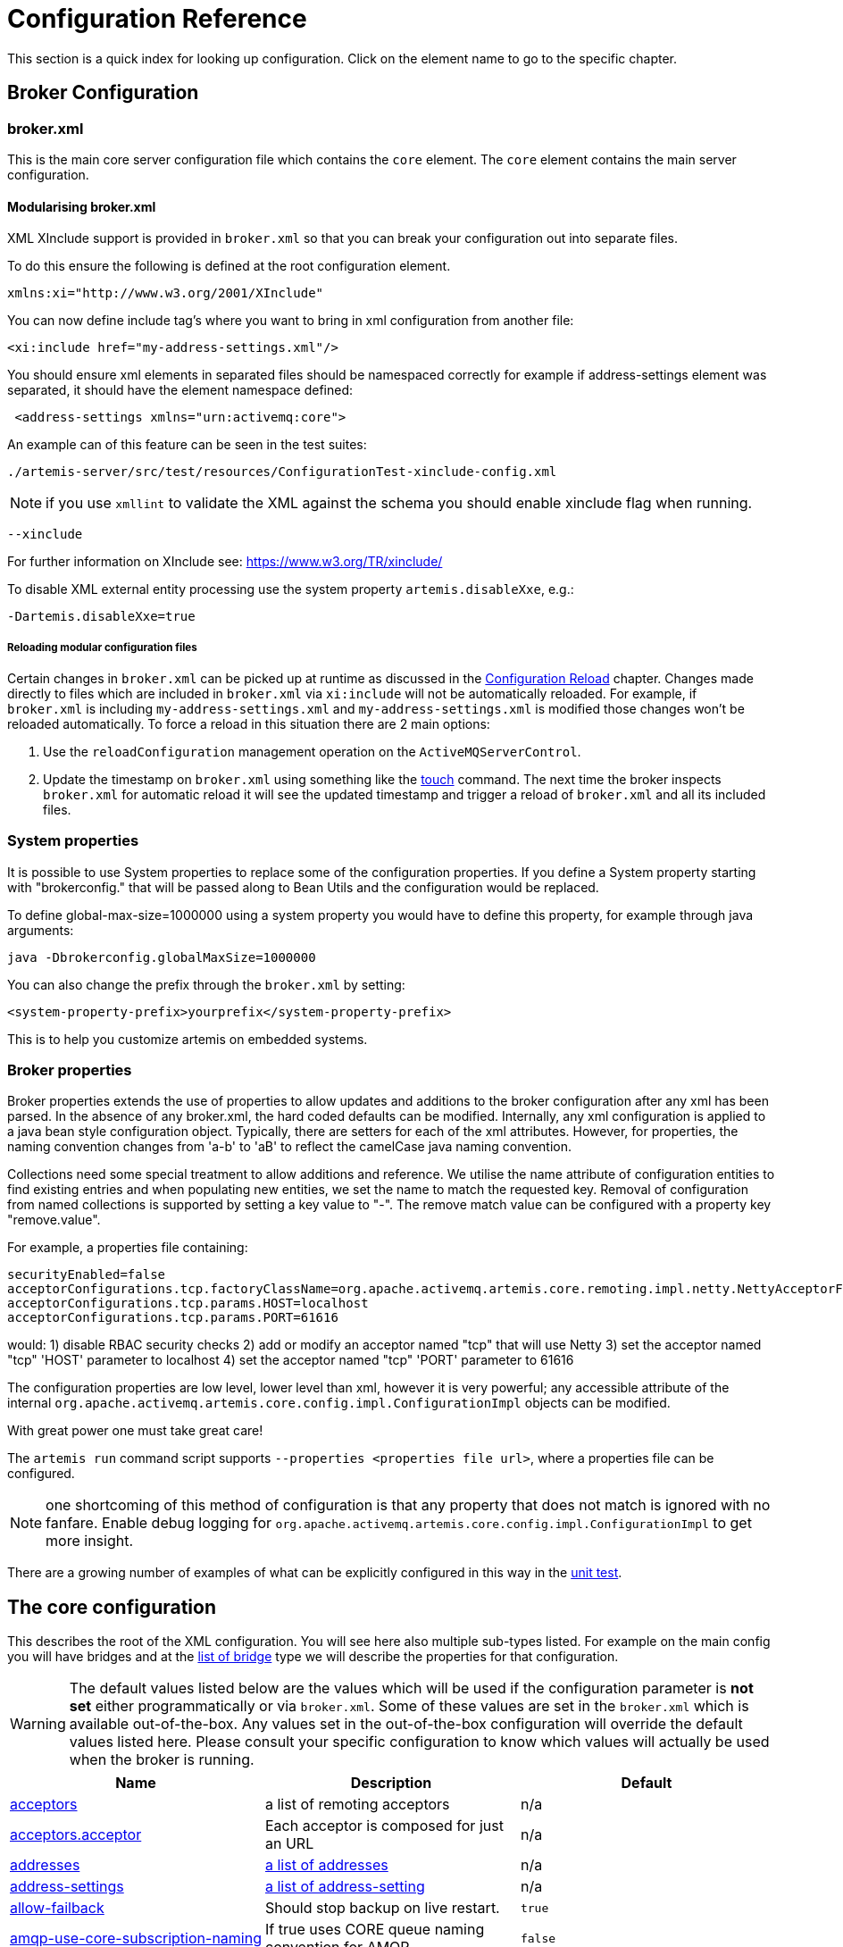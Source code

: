 = Configuration Reference

This section is a quick index for looking up configuration.
Click on the element name to go to the specific chapter.

== Broker Configuration

=== broker.xml

This is the main core server configuration file which contains the `core` element.
The `core` element contains the main server configuration.

==== Modularising broker.xml

XML XInclude support is provided in `broker.xml` so that you can break your configuration out into separate files.

To do this ensure the following is defined at the root configuration element.

[,xml]
----
xmlns:xi="http://www.w3.org/2001/XInclude"
----

You can now define include tag's where you want to bring in xml configuration from another file:

[,xml]
----
<xi:include href="my-address-settings.xml"/>
----

You should ensure xml elements in separated files should be namespaced correctly for example if address-settings element was separated, it should have the element namespace defined:

[,xml]
----
 <address-settings xmlns="urn:activemq:core">
----

An example can of this feature can be seen in the test suites:

----
./artemis-server/src/test/resources/ConfigurationTest-xinclude-config.xml
----

NOTE: if you use `xmllint` to validate the XML against the schema you should enable xinclude flag when running.

----
--xinclude
----

For further information on XInclude see: https://www.w3.org/TR/xinclude/

To disable XML external entity processing use the system property `artemis.disableXxe`, e.g.:

----
-Dartemis.disableXxe=true
----

===== Reloading modular configuration files

Certain changes in `broker.xml` can be picked up at runtime as discussed in the xref:config-reload.adoc[Configuration Reload] chapter.
Changes made directly to files which are included in `broker.xml` via `xi:include` will not be automatically reloaded.
For example, if `broker.xml` is including `my-address-settings.xml` and `my-address-settings.xml` is modified those changes won't be reloaded automatically.
To force a reload in this situation there are 2 main options:

. Use the `reloadConfiguration` management operation on the `ActiveMQServerControl`.
. Update the timestamp on `broker.xml` using something like the https://en.wikipedia.org/wiki/Touch_%28Unix%29[touch] command.
The next time the broker inspects `broker.xml` for automatic reload it will see the updated timestamp and trigger a reload of `broker.xml` and all its included files.

=== System properties

It is possible to use System properties to replace some of the configuration properties.
If you define a System property starting with "brokerconfig." that will be passed along to Bean Utils and the configuration would be replaced.

To define global-max-size=1000000 using a system property you would have to define this property, for example through java arguments:

----
java -Dbrokerconfig.globalMaxSize=1000000
----

You can also change the prefix through the `broker.xml` by setting:

----
<system-property-prefix>yourprefix</system-property-prefix>
----

This is to help you customize artemis on embedded systems.

=== Broker properties

Broker properties extends the use of properties to allow updates and additions to the broker configuration after any xml has been parsed.
In the absence of any broker.xml, the hard coded defaults can be modified.
Internally, any xml configuration is applied to a java bean style configuration object.
Typically, there are setters for each of the xml attributes.
However, for properties, the naming convention changes from 'a-b' to 'aB' to reflect the camelCase java naming convention.

Collections need some special treatment to allow additions and reference.
We utilise the name attribute of configuration entities to find existing entries and when populating new entities, we set the name to match the requested key.
Removal of configuration from named collections is supported by setting a key value to "-".
The remove match value can be configured with a property key "remove.value".

For example, a properties file containing:

----
securityEnabled=false
acceptorConfigurations.tcp.factoryClassName=org.apache.activemq.artemis.core.remoting.impl.netty.NettyAcceptorFactory
acceptorConfigurations.tcp.params.HOST=localhost
acceptorConfigurations.tcp.params.PORT=61616
----

would: 1) disable RBAC security checks 2) add or modify an acceptor named "tcp" that will use Netty 3) set the acceptor named "tcp" 'HOST' parameter to localhost 4) set the acceptor named "tcp" 'PORT' parameter to 61616

The configuration properties are low level, lower level than xml, however it is very powerful;
any accessible attribute of the internal `org.apache.activemq.artemis.core.config.impl.ConfigurationImpl` objects can be modified.

With great power one must take great care!

The `artemis run` command script supports `--properties <properties file url>`, where a properties file can be configured.

NOTE: one shortcoming of this method of configuration is that any property that does not match is ignored with no fanfare.
Enable debug logging for `org.apache.activemq.artemis.core.config.impl.ConfigurationImpl` to get more insight.

There are a growing number of examples of what can be explicitly configured in this way in the https://github.com/apache/activemq-artemis/blob/065bfe14f532858f2c2a20b0afb1a226b08ce013/artemis-server/src/test/java/org/apache/activemq/artemis/core/config/impl/ConfigurationImplTest.java#L675[unit test].

== The core configuration

This describes the root of the XML configuration.
You will see here also multiple sub-types listed.
For example on the main config you will have bridges and at the <<bridge-type,list of bridge>> type we will describe the properties for that configuration.

[WARNING]
====
The default values listed below are the values which will be used if the configuration parameter is *not set* either programmatically or via `broker.xml`.
Some of these values are set in the `broker.xml` which is available out-of-the-box.
Any values set in the out-of-the-box configuration will override the default values listed here.
Please consult your specific configuration to know which values will actually be used when the broker is running.
====

|===
| Name | Description | Default

| xref:configuring-transports.adoc#acceptors[acceptors]
| a list of remoting acceptors
| n/a

| xref:configuring-transports.adoc#acceptors[acceptors.acceptor]
| Each acceptor is composed for just an URL
| n/a

| xref:address-model.adoc#basic-manual-configuration[addresses]
| <<address-type,a list of addresses>>
| n/a

| xref:address-settings.adoc[address-settings]
| <<address-setting-type,a list of address-setting>>
| n/a

| xref:ha.adoc#failing-back-to-live-server[allow-failback]
| Should stop backup on live restart.
| `true`

| xref:amqp.adoc[amqp-use-core-subscription-naming]
| If true uses CORE queue naming convention for AMQP.
| `false`

| xref:connection-ttl.adoc[async-connection-execution-enabled]
| If False delivery would be always asynchronous.
| `true`

| xref:persistence.adoc[bindings-directory]
| The folder in use for the bindings folder
| `data/bindings`

| xref:core-bridges.adoc[bridges]
| <<bridge-type,a list of core bridges>>
| n/a

| xref:ha.adoc[ha-policy]
| the HA policy of this server
| none

| xref:clusters.adoc#broadcast-groups[broadcast-groups]
| <<broadcast-group-type,a list of broadcast-group>>
| n/a

| xref:amqp-broker-connections.adoc[broker-connections]
| <<amqp-connection-type,a list of amqp-connection>>
| n/a

| xref:broker-plugins.adoc[broker-plugins]
| <<broker-plugin-type,a list of broker-plugins>>
| n/a

| xref:config-reload.adoc[configuration-file-refresh-period]
| The frequency in milliseconds the configuration file is checked for changes
| 5000

| xref:ha.adoc#data-replication[check-for-live-server]
| Used for a live server to verify if there are other nodes with the same ID on the topology
| n/a

| xref:clusters.adoc#configuring-cluster-connections[cluster-connections]
| <<cluster-connection-type,a list of cluster-connection>>
| n/a

| xref:clusters.adoc[cluster-password]
| Cluster password.
It applies to all cluster configurations.
| n/a

| xref:clusters.adoc[cluster-user]
| Cluster username.
It applies to all cluster configurations.
| n/a

| xref:connection-ttl.adoc[connection-ttl-override]
| if set, this will override how long (in ms) to keep a connection alive without receiving a ping.
-1 disables this setting.
| -1

| xref:connection-ttl.adoc[connection-ttl-check-interval]
| how often (in ms) to check connections for ttl violation.
| 2000

| xref:configuring-transports.adoc[connectors.connector]
| The URL for the connector.
This is a list
| n/a

| xref:persistence.adoc[create-bindings-dir]
| true means that the server will create the bindings directory on start up.
| `true`

| xref:persistence.adoc[create-journal-dir]
| true means that the journal directory will be created.
| `true`

| xref:clusters.adoc#discovery-groups[discovery-groups]
| <<discovery-group-type,a list of discovery-group>>
| n/a

| xref:paging.adoc#max-disk-usage[disk-scan-period]
| The interval where the disk is scanned for percentual usage.
| 5000

| xref:diverts.adoc[diverts]
| <<divert-type,a list of diverts to use>>
| n/a

| xref:paging.adoc#global-max-size[global-max-size]
| The amount in bytes before all addresses are considered full.
| Half of the JVM's `-Xmx`

| xref:graceful-shutdown.adoc[graceful-shutdown-enabled]
| true means that graceful shutdown is enabled.
| `false`

| xref:graceful-shutdown.adoc[graceful-shutdown-timeout]
| Timeout on waiting for clients to disconnect before server shutdown.
| -1

| xref:message-grouping.adoc[grouping-handler]
| <<grouping-handler-type,a message grouping handler>>
| n/a

| xref:duplicate-detection.adoc#configuring-the-duplicate-id-cache[id-cache-size]
| The duplicate detection circular cache size.
| 20000

| xref:management.adoc#configuring-jmx[jmx-domain]
| the JMX domain used to registered MBeans in the MBeanServer.
| `org.apache.activemq`

| xref:management.adoc#configuring-jmx[jmx-use-broker-name]
| whether or not to use the broker name in the JMX properties.
| `true`

| xref:management.adoc#configuring-jmx[jmx-management-enabled]
| true means that the management API is available via JMX.
| `true`

| xref:persistence.adoc#configuring-the-message-journal[journal-buffer-size]
| The size of the internal buffer on the journal in KB.
| 490KB

| xref:persistence.adoc#configuring-the-message-journal[journal-buffer-timeout]
| The Flush timeout for the journal buffer
| 500000 for ASYNCIO;
3333333 for NIO

| xref:persistence.adoc#configuring-the-message-journal[journal-compact-min-files]
| The minimal number of data files before we can start compacting.
Setting this to 0 means compacting is disabled.
| 10

| xref:persistence.adoc#configuring-the-message-journal[journal-compact-percentage]
| The percentage of live data on which we consider compacting the journal.
| 30

| xref:persistence.adoc#configuring-the-message-journal[journal-directory]
| the directory to store the journal files in.
| `data/journal`

| xref:persistence.adoc#configuring-the-message-journal[node-manager-lock-directory]
| the directory to store the node manager lock file.
| same of `journal-directory`

| xref:persistence.adoc#configuring-the-message-journal[journal-file-size]
| the size (in bytes) of each journal file.
| 10MB

| xref:persistence.adoc#configuring-the-message-journal[journal-lock-acquisition-timeout]
| how long (in ms) to wait to acquire a file lock on the journal.
| -1

| xref:persistence.adoc#configuring-the-message-journal[journal-max-io]
| the maximum number of write requests that can be in the ASYNCIO queue at any one time.
| 4096 for ASYNCIO;
1 for NIO;
ignored for MAPPED

| xref:persistence.adoc#configuring-the-message-journal[journal-file-open-timeout]
| the length of time in seconds to wait when opening a new journal file before timing out and failing.
| 5

| xref:persistence.adoc#configuring-the-message-journal[journal-min-files]
| how many journal files to pre-create.
| 2

| xref:persistence.adoc#configuring-the-message-journal[journal-pool-files]
| The upper threshold of the journal file pool, -1 means no Limit.
The system will create as many files as needed however when reclaiming files it will shrink back to the `journal-pool-files`
| -1

| xref:persistence.adoc#configuring-the-message-journal[journal-sync-non-transactional]
| if true wait for non transaction data to be synced to the journal before returning response to client.
| `true`

| xref:persistence.adoc#configuring-the-message-journal[journal-sync-transactional]
| if true wait for transaction data to be synchronized to the journal before returning response to client.
| `true`

| xref:persistence.adoc#configuring-the-message-journal[journal-type]
| the type of journal to use.
| `ASYNCIO`

| xref:persistence.adoc#configuring-the-message-journal[journal-datasync]
| It will use msync/fsync on journal operations.
| `true`

| xref:large-messages.adoc[large-messages-directory]
| the directory to store large messages.
| `data/largemessages`

| log-delegate-factory-class-name
| *deprecated* the name of the factory class to use for log delegation.
| n/a

| xref:management.adoc#configuring-management[management-address]
| the name of the management address to send management messages to.
| `activemq.management`

| xref:management.adoc#configuring-the-management-notification-address[management-notification-address]
| the name of the address that consumers bind to receive management notifications.
| `activemq.notifications`

| xref:masking-passwords.adoc[mask-password]
| This option controls whether passwords in server configuration need be masked.
If set to "true" the passwords are masked.
| `false`

| xref:ha.adoc#data-replication[max-saved-replicated-journals-size]
| This specifies how many replication backup directories will be kept when server starts as replica.
-1 Means no Limit;
0 don't keep a copy at all.
| 2

| xref:paging.adoc#max-disk-usage[max-disk-usage]
| The max percentage of data we should use from disks.
The broker will block while the disk is full.
Disable by setting -1.
| 90

| xref:perf-tuning.adoc[memory-measure-interval]
| frequency to sample JVM memory in ms (or -1 to disable memory sampling).
| -1

| xref:perf-tuning.adoc[memory-warning-threshold]
| Percentage of available memory which will trigger a warning log.
| 25

| xref:management.adoc#message-counters[message-counter-enabled]
| true means that message counters are enabled.
| `false`

| xref:management.adoc#message-counters[message-counter-max-day-history]
| how many days to keep message counter history.
| 10

| xref:management.adoc#message-counters[message-counter-sample-period]
| the sample period (in ms) to use for message counters.
| 10000

| xref:message-expiry.adoc#configuring-the-expiry-reaper-thread[message-expiry-scan-period]
| how often (in ms) to scan for expired messages.
| 30000

| xref:message-expiry.adoc#configuring-the-expiry-reaper-thread[message-expiry-thread-priority]
| *deprecated* the priority of the thread expiring messages.
| 3

| xref:metrics.adoc[metrics-plugin]
| <<metrics-plugin-type,a plugin to export metrics>>
| n/a

| xref:address-settings.adoc[address-queue-scan-period]
| how often (in ms) to scan for addresses & queues that should be removed.
| 30000

| name
| node name;
used in topology notifications if set.
| n/a

| xref:masking-passwords.adoc[password-codec]
| the name of the class (and optional configuration properties) used to decode masked passwords.
Only valid when `mask-password` is `true`.
| n/a

| xref:paging.adoc[page-max-concurrent-io]
| The max number of concurrent reads allowed on paging.
| 5

| xref:paging.adoc#page-sync-timeout[page-sync-timeout]
| The time in nanoseconds a page will be synced.
| 3333333 for ASYNCIO;
`journal-buffer-timeout` for NIO

| xref:paging.adoc[read-whole-page]
| If true the whole page would be read, otherwise just seek and read while getting message.
| `false`

| xref:paging.adoc#configuration[paging-directory]
| the directory to store paged messages in.
| `data/paging`

| xref:undelivered-messages.adoc#delivery-count-persistence[persist-delivery-count-before-delivery]
| True means that the delivery count is persisted before delivery.
False means that this only happens after a message has been cancelled.
| `false`

| xref:undelivered-messages.adoc#delivery-count-persistence[max-redelivery-records]
| Maximum number of records the system will store for redeliveries.
In most cases this should be set to '1'.
| `10`

| xref:persistence.adoc#zero-persistence[persistence-enabled]
| true means that the server will use the file based journal for persistence.
| `true`

| xref:duplicate-detection.adoc#configuring-the-duplicate-id-cache[persist-id-cache]
| true means that ID's are persisted to the journal.
| `true`

| queues
| *deprecated* <<address-type,use addresses>>
| n/a

| xref:intercepting-operations.adoc[remoting-incoming-interceptors]
| a list of <class-name/> elements with the names of classes to use for intercepting incoming remoting packets
| n/a

| xref:intercepting-operations.adoc[remoting-outgoing-interceptors]
| a list of <class-name/> elements with the names of classes to use for intercepting outgoing remoting packets
| n/a

| resolveProtocols
| Use https://docs.oracle.com/javase/tutorial/ext/basics/spi.html[ServiceLoader] to load protocol modules.
| `true`

| xref:resource-limits.adoc[resource-limit-settings]
| <<resource-limit-type,a list of resource-limits>>
| n/a

| xref:thread-pooling.adoc#server-scheduled-thread-pool[scheduled-thread-pool-max-size]
| Maximum number of threads to use for the scheduled thread pool.
| 5

| xref:security.adoc[security-enabled]
| true means that security is enabled.
| `true`

| xref:security.adoc[security-invalidation-interval]
| how long (in ms) to wait before invalidating the security cache.
| 10000

| system-property-prefix
| Prefix for replacing configuration settings using Bean Utils.
| n/a

| internal-naming-prefix
| the prefix used when naming the internal queues and addresses required for implementing certain behaviours.
| `$.activemq.internal`

| xref:security.adoc#tracking-the-validated-user[populate-validated-user]
| whether or not to add the name of the validated user to the messages that user sends.
| `false`

| xref:security.adoc#role-based-security-for-addresses[security-settings]
| <<security-setting-type,a list of security-setting>>.
| n/a

| xref:thread-pooling.adoc#thread-management[thread-pool-max-size]
| Maximum number of threads to use for the thread pool.
-1 means 'no limits'.
| 30

| xref:transaction-config.adoc[transaction-timeout]
| how long (in ms) before a transaction can be removed from the resource manager after create time.
| 300000

| xref:transaction-config.adoc[transaction-timeout-scan-period]
| how often (in ms) to scan for timeout transactions.
| 1000

| xref:wildcard-routing.adoc[wild-card-routing-enabled]
| true means that the server supports wild card routing.
| `true`

| xref:network-isolation.adoc[network-check-NIC]
| the NIC (Network Interface Controller) to be used on InetAddress.isReachable.
| n/a

| xref:network-isolation.adoc[network-check-URL-list]
| the list of http URIs to be used to validate the network.
| n/a

| xref:network-isolation.adoc[network-check-list]
| the list of pings to be used on ping or InetAddress.isReachable.
| n/a

| xref:network-isolation.adoc[network-check-period]
| a frequency in milliseconds to how often we should check if the network is still up.
| 10000

| xref:network-isolation.adoc[network-check-timeout]
| a timeout used in milliseconds to be used on the ping.
| 1000

| xref:network-isolation.adoc[network-check-ping-command]
| the command used to oping IPV4 addresses.
| n/a

| xref:network-isolation.adoc[network-check-ping6-command]
| the command used to oping IPV6 addresses.
| n/a

| xref:critical-analysis.adoc[critical-analyzer]
| enable or disable the critical analysis.
| `true`

| xref:critical-analysis.adoc[critical-analyzer-timeout]
| timeout used to do the critical analysis.
| 120000 ms

| xref:critical-analysis.adoc[critical-analyzer-check-period]
| time used to check the response times.
| 0.5 * `critical-analyzer-timeout`

| xref:critical-analysis.adoc[critical-analyzer-policy]
| should the server log, be halted or shutdown upon failures.
| `LOG`

| resolve-protocols
| if true then the broker will make use of any protocol managers that are in available on the classpath, otherwise only the core protocol will be available, unless in embedded mode where users can inject their own protocol managers.
| `true`

| xref:resource-limits.adoc[resource-limit-settings]
| <<resource-limit-type,a list of resource-limit>>.
| n/a

| server-dump-interval
| interval to log server specific information (e.g. memory usage etc).
| -1

| store
| the store type used by the server.
| n/a

| xref:wildcard-syntax.adoc[wildcard-addresses]
| parameters to configure wildcard address matching format.
| n/a
|===

== address-setting type

|===
| Name | Description | Default

| xref:address-model.adoc[match]
| The filter to apply to the setting
| n/a

| xref:undelivered-messages.adoc[dead-letter-address]
| Dead letter address
| n/a

| xref:undelivered-messages.adoc[auto-create-dead-letter-resources]
| Whether or not to auto-create dead-letter address and/or queue
| `false`

| xref:undelivered-messages.adoc[dead-letter-queue-prefix]
| Prefix to use for auto-created dead-letter queues
| `DLQ.`

| xref:undelivered-messages.adoc[dead-letter-queue-suffix]
| Suffix to use for auto-created dead-letter queues
| `` (empty)

| xref:message-expiry.adoc[expiry-address]
| Expired messages address
| n/a

| xref:message-expiry.adoc[expiry-delay]
| Expiration time override;
-1 don't override
| -1

| xref:undelivered-messages.adoc[redelivery-delay]
| Time to wait before redelivering a message
| 0

| xref:undelivered-messages.adoc[redelivery-delay-multiplier]
| Multiplier to apply to the `redelivery-delay`
| 1.0

| xref:undelivered-messages.adoc[redelivery-collision-avoidance-factor]
| an additional factor used to calculate an adjustment to the `redelivery-delay` (up or down)
| 0.0

| xref:undelivered-messages.adoc[max-redelivery-delay]
| Max value for the `redelivery-delay`
| 10 * `redelivery-delay`

| xref:undelivered-messages.adoc[max-delivery-attempts]
| Number of retries before dead letter address
| 10

| xref:paging.adoc[max-size-bytes]
| Max size a queue can be before invoking `address-full-policy`
| -1

| xref:paging.adoc[max-size-bytes-reject-threshold]
| Used with `BLOCK`, the max size an address can reach before messages are rejected;
works in combination with `max-size-bytes` *for AMQP clients only*.
| -1

| xref:paging.adoc[page-size-bytes]
| Size of each file on page
| 10485760

| xref:address-model.adoc[address-full-policy]
| What to do when a queue reaches `max-size-bytes`
| `PAGE`

| xref:address-model.adoc[message-counter-history-day-limit]
| Days to keep message counter data
| 0

| xref:last-value-queues.adoc[last-value-queue]
| *deprecated* Queue is a last value queue;
see `default-last-value-queue` instead
| `false`

| xref:last-value-queues.adoc[default-last-value-queue]
| `last-value` value if none is set on the queue
| `false`

| xref:last-value-queues.adoc[default-last-value-key]
| `last-value-key` value if none is set on the queue
| `null`

| xref:exclusive-queues.adoc[default-exclusive-queue]
| `exclusive` value if none is set on the queue
| `false`

| xref:exclusive-queues.adoc[default-non-destructive]
| `non-destructive` value if none is set on the queue
| `false`

| xref:exclusive-queues.adoc[default-consumers-before-dispatch]
| `consumers-before-dispatch` value if none is set on the queue
| 0

| xref:exclusive-queues.adoc[default-delay-before-dispatch]
| `delay-before-dispatch` value if none is set on the queue
| -1

| xref:clusters.adoc[redistribution-delay]
| Timeout before redistributing values after no consumers
| -1

| xref:address-model.adoc[send-to-dla-on-no-route]
| Forward messages to DLA when no queues subscribing
| `false`

| xref:slow-consumers.adoc[slow-consumer-threshold]
| Min rate of msgs/sec consumed before a consumer is considered "slow"
| -1

| xref:slow-consumers.adoc[slow-consumer-policy]
| What to do when "slow" consumer is detected
| `NOTIFY`

| xref:slow-consumers.adoc[slow-consumer-check-period]
| How often to check for "slow" consumers
| 5

| xref:address-settings.adoc[auto-create-jms-queues]
| *deprecated* Create JMS queues automatically;
see `auto-create-queues` & `auto-create-addresses`
| `true`

| xref:address-settings.adoc[auto-delete-jms-queues]
| *deprecated* Delete JMS queues automatically;
see `auto-create-queues` & `auto-create-addresses`
| `true`

| xref:address-settings.adoc[auto-create-jms-topics]
| *deprecated* Create JMS topics automatically;
see `auto-create-queues` & `auto-create-addresses`
| `true`

| xref:address-settings.adoc[auto-delete-jms-topics]
| *deprecated* Delete JMS topics automatically;
see `auto-create-queues` & `auto-create-addresses`
| `true`

| xref:address-settings.adoc[auto-create-queues]
| Create queues automatically
| `true`

| xref:address-settings.adoc[auto-delete-queues]
| Delete auto-created queues automatically
| `true`

| xref:address-settings.adoc[auto-delete-created-queues]
| Delete created queues automatically
| `false`

| xref:address-settings.adoc[auto-delete-queues-delay]
| Delay for deleting auto-created queues
| 0

| xref:address-settings.adoc[auto-delete-queues-message-count]
| Message count the queue must be at or below before it can be auto deleted
| 0

| xref:config-reload.adoc[config-delete-queues]
| How to deal with queues deleted from XML at runtime
| `OFF`

| xref:address-settings.adoc[auto-create-addresses]
| Create addresses automatically
| `true`

| xref:address-settings.adoc[auto-delete-addresses]
| Delete auto-created addresses automatically
| `true`

| xref:address-settings.adoc[auto-delete-addresses-delay]
| Delay for deleting auto-created addresses
| 0

| xref:config-reload.adoc[config-delete-addresses]
| How to deal with addresses deleted from XML at runtime
| `OFF`

| xref:config-reload.adoc[config-delete-diverts]
| How to deal with diverts deleted from XML at runtime
| `OFF`

| xref:address-settings.adoc[management-browse-page-size]
| Number of messages a management resource can browse
| 200

| xref:address-model.adoc#non-durable-subscription-queue[default-purge-on-no-consumers]
| `purge-on-no-consumers` value if none is set on the queue
| `false`

| xref:address-model.adoc#shared-durable-subscription-queue-using-max-consumers[default-max-consumers]
| `max-consumers` value if none is set on the queue
| -1

| xref:address-model.adoc#routing-type[default-queue-routing-type]
| Routing type for auto-created queues if the type can't be otherwise determined
| `MULTICAST`

| xref:address-model.adoc#routing-type[default-address-routing-type]
| Routing type for auto-created addresses if the type can't be otherwise determined
| `MULTICAST`

| xref:ring-queues.adoc[default-ring-size]
| The ring-size applied to queues without an explicit `ring-size` configured
| `-1`

| xref:retroactive-addresses.adoc[retroactive-message-count]
| the number of messages to preserve for future queues created on the matching address
| `0`
|===

== bridge type

|===
| Name | Description | Default

| xref:core-bridges.adoc[name]
| unique name
| n/a

| xref:core-bridges.adoc[queue-name]
| name of queue that this bridge consumes from
| n/a

| xref:core-bridges.adoc[forwarding-address]
| address to forward to.
If omitted original address is used
| n/a

| xref:core-bridges.adoc[ha]
| whether this bridge supports fail-over
| `false`

| xref:core-bridges.adoc[filter]
| optional core filter expression
| n/a

| xref:core-bridges.adoc[transformer-class-name]
| optional name of transformer class
| n/a

| xref:core-bridges.adoc[min-large-message-size]
| Limit before message is considered large.
| 100KB

| xref:connection-ttl.adoc[check-period]
| How often to check for https://en.wikipedia.org/wiki/Time_to_live[TTL] violation.
-1 means disabled.
| 30000

| xref:connection-ttl.adoc[connection-ttl]
| https://en.wikipedia.org/wiki/Time_to_live[TTL] for the Bridge.
This should be greater than the ping period.
| 60000

| xref:core-bridges.adoc[retry-interval]
| period (in ms) between successive retries.
| 2000

| xref:core-bridges.adoc[retry-interval-multiplier]
| multiplier to apply to successive retry intervals.
| 1

| xref:core-bridges.adoc[max-retry-interval]
| Limit to the retry-interval growth.
| 2000

| xref:core-bridges.adoc[reconnect-attempts]
| maximum number of retry attempts.
| -1 (no limit)

| xref:core-bridges.adoc[use-duplicate-detection]
| forward duplicate detection headers?
| `true`

| xref:core-bridges.adoc[confirmation-window-size]
| number of bytes before confirmations are sent.
| 1MB

| xref:core-bridges.adoc[producer-window-size]
| Producer flow control size on the bridge.
| -1 (disabled)

| xref:core-bridges.adoc[user]
| Username for the bridge, the default is the cluster username.
| n/a

| xref:core-bridges.adoc[password]
| Password for the bridge, default is the cluster password.
| n/a

| xref:core-bridges.adoc[reconnect-attempts-same-node]
| Number of retries before trying another node.
| 10

| xref:core-bridges.adoc[routing-type]
| how to set the routing-type on the bridged message
| `PASS`

| xref:core-bridges.adoc[concurrency]
| Concurrency of the bridge
| 1
|===

== broadcast-group type

|===
| Name | Type

| xref:clusters.adoc[name]
| unique name

| xref:clusters.adoc[local-bind-address]
| Local bind address that the datagram socket is bound to.

| xref:clusters.adoc[local-bind-port]
| Local port to which the datagram socket is bound to.

| xref:clusters.adoc[group-address]
| Multicast address to which the data will be broadcast.

| xref:clusters.adoc[group-port]
| UDP port number used for broadcasting.

| xref:clusters.adoc[broadcast-period]
| Period in milliseconds between consecutive broadcasts.
Default=2000.

| xref:clusters.adoc[jgroups-file]
| Name of JGroups configuration file.

| xref:clusters.adoc[jgroups-channel]
| Name of JGroups Channel.

| xref:clusters.adoc[connector-ref]
| The `connector` to broadcast.
|===

== cluster-connection type

|===
| Name | Description | Default

| xref:clusters.adoc[name]
| unique name
| n/a

| xref:clusters.adoc[address]
| name of the address this cluster connection applies to
| n/a

| xref:clusters.adoc[connector-ref]
| Name of the connector reference to use.
| n/a

| xref:connection-ttl.adoc[check-period]
| The period (in milliseconds) used to check if the cluster connection has failed to receive pings from another server
| 30000

| xref:connection-ttl.adoc[connection-ttl]
| Timeout for TTL.
| 60000

| xref:large-messages.adoc[min-large-message-size]
| Messages larger than this are considered large-messages.
| 100KB

| xref:clusters.adoc[call-timeout]
| Time(ms) before giving up on blocked calls.
| 30000

| xref:clusters.adoc[retry-interval]
| period (in ms) between successive retries.
| 500

| xref:clusters.adoc[retry-interval-multiplier]
| multiplier to apply to the retry-interval.
| 1

| xref:clusters.adoc[max-retry-interval]
| Maximum value for retry-interval.
| 2000

| xref:clusters.adoc[reconnect-attempts]
| How many attempts should be made to reconnect after failure.
| -1

| xref:clusters.adoc[use-duplicate-detection]
| should duplicate detection headers be inserted in forwarded messages?
| `true`

| xref:clusters.adoc[message-load-balancing]
| how should messages be load balanced?
| `OFF`

| xref:clusters.adoc[max-hops]
| maximum number of hops cluster topology is propagated.
| 1

| xref:client-failover.adoc#reconnect-to-the-same-server[confirmation-window-size]
| The size (in bytes) of the window used for confirming data from the server connected to.
| 1048576

| xref:clusters.adoc[producer-window-size]
| Flow Control for the Cluster connection bridge.
| -1 (disabled)

| xref:clusters.adoc#configuring-cluster-connections[call-failover-timeout]
| How long to wait for a reply if in the middle of a fail-over.
-1 means wait forever.
| -1

| xref:clusters.adoc[notification-interval]
| how often the cluster connection will notify the cluster of its existence right after joining the cluster.
| 1000

| xref:clusters.adoc[notification-attempts]
| how many times this cluster connection will notify the cluster of its existence right after joining the cluster
| 2
|===

== discovery-group type

|===
| Name | Description

| xref:clusters.adoc[name]
| unique name

| xref:clusters.adoc[group-address]
| Multicast IP address of the group to listen on

| xref:clusters.adoc[group-port]
| UDP port number of the multi cast group

| xref:clusters.adoc[jgroups-file]
| Name of a JGroups configuration file.
If specified, the server uses JGroups for discovery.

| xref:clusters.adoc[jgroups-channel]
| Name of a JGroups Channel.
If specified, the server uses the named channel for discovery.

| xref:clusters.adoc[refresh-timeout]
| Period the discovery group waits after receiving the last broadcast from a particular server before removing that servers connector pair entry from its list.
Default=10000

| xref:clusters.adoc[local-bind-address]
| local bind address that the datagram socket is bound to

| xref:clusters.adoc[local-bind-port]
| local port to which the datagram socket is bound to.
Default=-1

| initial-wait-timeout
| time to wait for an initial broadcast to give us at least one node in the cluster.
Default=10000
|===

== divert type

|===
| Name | Description

| xref:diverts.adoc[name]
| unique name

| xref:diverts.adoc[transformer-class-name]
| an optional class name of a transformer

| xref:diverts.adoc[exclusive]
| whether this is an exclusive divert.
Default=false

| xref:diverts.adoc[routing-name]
| the routing name for the divert

| xref:diverts.adoc[address]
| the address this divert will divert from

| xref:diverts.adoc[forwarding-address]
| the forwarding address for the divert

| xref:diverts.adoc[filter]
| optional core filter expression

| xref:diverts.adoc[routing-type]
| how to set the routing-type on the diverted message.
Default=`STRIP`
|===

== address type

|===
| Name | Description |

| name
| unique name
| n/a

| xref:address-model.adoc[anycast]
| list of anycast <<queue-type,queues>>
|

| xref:address-model.adoc[multicast]
| list of multicast <<queue-type,queues>>
|
|===

== queue type

|===
| Name | Description | Default

| name
| unique name
| n/a

| filter
| optional core filter expression
| n/a

| durable
| whether the queue is durable (persistent).
| `true`

| user
| the name of the user to associate with the creation of the queue
| n/a

| xref:address-model.adoc#shared-durable-subscription-queue-using-max-consumers[max-consumers]
| the max number of consumers allowed on this queue
| -1 (no max)

| xref:address-model.adoc#non-durable-subscription-queue[purge-on-no-consumers]
| whether or not to delete all messages and prevent routing when no consumers are connected
| `false`

| xref:exclusive-queues.adoc[exclusive]
| only deliver messages to one of the connected consumers
| `false`

| xref:last-value-queues.adoc[last-value]
| use last-value semantics
| `false`

| xref:ring-queues.adoc[ring-size]
| the size this queue should maintain according to ring semantics
| based on `default-ring-size` `address-setting`

| consumers-before-dispatch
| number of consumers required before dispatching messages
| 0

| delay-before-dispatch
| milliseconds to wait for `consumers-before-dispatch` to be met before dispatching messages anyway
| -1 (wait forever)
|===

== security-setting type

|===
| Name | Description

| xref:security.adoc[match]
| xref:wildcard-syntax.adoc[address expression]

| xref:security.adoc[permission]
|

| xref:security.adoc[permission.type]
| the type of permission

| xref:security.adoc[permission.roles]
| a comma-separated list of roles to apply the permission to

| xref:security.adoc[role-mapping]
| A simple role mapping that can be used to map roles from external authentication providers (i.e. LDAP) to internal roles

| xref:security.adoc[role-mapping.from]
| The external role which should be mapped

| xref:security.adoc[role-mapping.to]
| The internal role which should be assigned to the authenticated user
|===

== broker-plugin type

|===
| Name | Description

| xref:broker-plugins.adoc#registering-a-plugin[property]
| properties to configure a plugin

| xref:broker-plugins.adoc#registering-a-plugin[class-name]
| the name of the broker plugin class to instantiate
|===

== metrics-plugin type

|===
| Name | Description

| xref:metrics.adoc[property]
| properties to configure a plugin

| xref:metrics.adoc[class-name]
| the name of the metrics plugin class to instantiate
|===

== resource-limit type

|===
| Name | Description | Default

| xref:resource-limits.adoc#configuring-limits-via-resource-limit-settings[match]
| the name of the user to whom the limits should be applied
| n/a

| xref:resource-limits.adoc#configuring-limits-via-resource-limit-settings[max-connections]
| how many connections are allowed by the matched user
| -1 (no max)

| xref:resource-limits.adoc#configuring-limits-via-resource-limit-settings[max-queues]
| how many queues can be created by the matched user
| -1 (no max)
|===

== grouping-handler type

|===
| Name | Description | Default

| xref:message-grouping.adoc#clustered-grouping[name]
| A unique name
| n/a

| xref:message-grouping.adoc#clustered-grouping[type]
| `LOCAL` or `REMOTE`
| n/a

| xref:message-grouping.adoc#clustered-grouping[address]
| A reference to a `cluster-connection` `address`
| n/a

| xref:message-grouping.adoc#clustered-grouping[timeout]
| How long to wait for a decision
| 5000

| xref:message-grouping.adoc#clustered-grouping[group-timeout]
| How long a group binding will be used.
| -1 (disabled)

| xref:message-grouping.adoc#clustered-grouping[reaper-period]
| How often the reaper will be run to check for timed out group bindings.
Only valid for `LOCAL` handlers.
| 30000
|===

== amqp-connection type

|===
| Name | Description | Default

| xref:amqp-broker-connections.adoc#amqp-server-connections[uri]
| AMQP broker connection URI (required)
| n/a

| xref:amqp-broker-connections.adoc#amqp-server-connections[name]
| A unique name
| n/a

| xref:amqp-broker-connections.adoc#amqp-server-connections[user]
| Broker authentication user (optional)
| n/a

| xref:amqp-broker-connections.adoc#amqp-server-connections[password]
| Broker authentication password (optional)
| n/a

| xref:amqp-broker-connections.adoc#amqp-server-connections[reconnect-attempts]
| How many attempts should be made to reconnect after failure.
| -1 (infinite)

| xref:amqp-broker-connections.adoc#amqp-server-connections[auto-start]
| Broker connection starts automatically with broker
| true
|===
